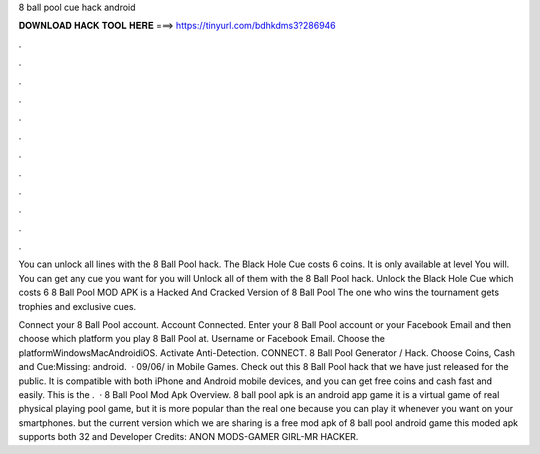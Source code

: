 8 ball pool cue hack android



𝐃𝐎𝐖𝐍𝐋𝐎𝐀𝐃 𝐇𝐀𝐂𝐊 𝐓𝐎𝐎𝐋 𝐇𝐄𝐑𝐄 ===> https://tinyurl.com/bdhkdms3?286946



.



.



.



.



.



.



.



.



.



.



.



.

You can unlock all lines with the 8 Ball Pool hack. The Black Hole Cue costs 6 coins. It is only available at level You will. You can get any cue you want for you will Unlock all of them with the 8 Ball Pool hack. Unlock the Black Hole Cue which costs 6  8 Ball Pool MOD APK is a Hacked And Cracked Version of 8 Ball Pool The one who wins the tournament gets trophies and exclusive cues.

Connect your 8 Ball Pool account. Account Connected. Enter your 8 Ball Pool account or your Facebook Email and then choose which platform you play 8 Ball Pool at. Username or Facebook Email. Choose the platformWindowsMacAndroidiOS. Activate Anti-Detection. CONNECT. 8 Ball Pool Generator / Hack. Choose Coins, Cash and Cue:Missing: android.  · 09/06/ in Mobile Games. Check out this 8 Ball Pool hack that we have just released for the public. It is compatible with both iPhone and Android mobile devices, and you can get free coins and cash fast and easily. This is the .  · 8 Ball Pool Mod Apk Overview. 8 ball pool apk is an android app game it is a virtual game of real physical playing pool game, but it is more popular than the real one because you can play it whenever you want on your smartphones. but the current version which we are sharing is a free mod apk of 8 ball pool android game this moded apk supports both 32 and Developer Credits: ANON MODS-GAMER GIRL-MR HACKER.
